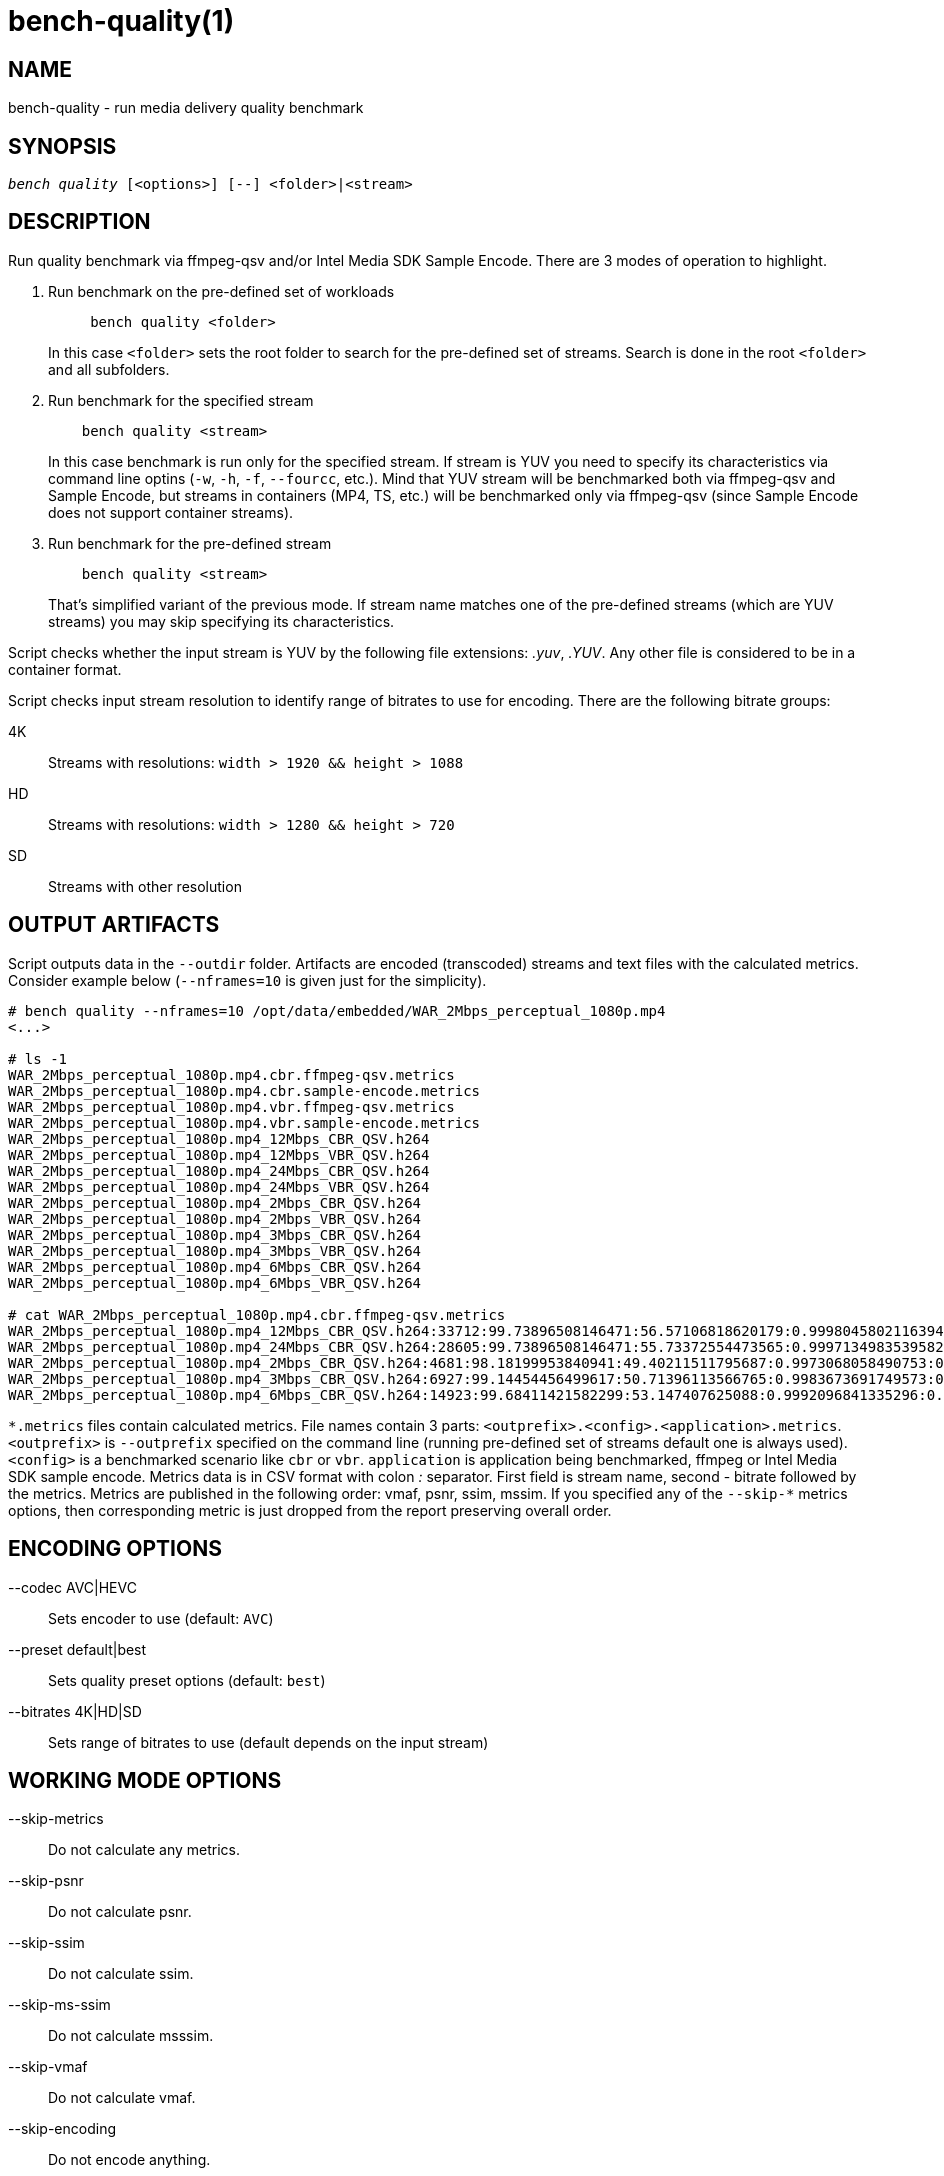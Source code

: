 bench-quality(1)
================

NAME
----
bench-quality - run media delivery quality benchmark

SYNOPSIS
--------
[verse]
'bench quality' [<options>] [--] <folder>|<stream>

DESCRIPTION
-----------
Run quality benchmark via ffmpeg-qsv and/or Intel Media SDK Sample Encode.
There are 3 modes of operation to highlight.

1. Run benchmark on the pre-defined set of workloads
+
------------
     bench quality <folder>
------------
+
In this case `<folder>` sets the root folder to search for the pre-defined set of streams.
Search is done in the root `<folder>` and all subfolders.

2. Run benchmark for the specified stream
+
------------
    bench quality <stream>
------------
+
In this case benchmark is run only for the specified stream. If stream is YUV you need to
specify its characteristics via command line optins (`-w`, `-h`, `-f`,
`--fourcc`, etc.). Mind that YUV stream will be benchmarked both via ffmpeg-qsv and
Sample Encode, but streams in containers (MP4, TS, etc.) will be benchmarked only via
ffmpeg-qsv (since Sample Encode does not support container streams).

3. Run benchmark for the pre-defined stream
+
------------
    bench quality <stream>
------------
+
That's simplified variant of the previous mode. If stream name matches one of the
pre-defined streams (which are YUV streams) you may skip specifying its characteristics.

Script checks whether the input stream is YUV by the following file
extensions: '.yuv', '.YUV'. Any other file is considered to be in a container
format.

Script checks input stream resolution to identify range of bitrates to use
for encoding. There are the following bitrate groups:

4K::
	Streams with resolutions: `width > 1920 && height > 1088`

HD::
	Streams with resolutions: `width > 1280 && height > 720`

SD::
	Streams with other resolution

OUTPUT ARTIFACTS
----------------
Script outputs data in the `--outdir` folder. Artifacts are encoded (transcoded)
streams and text files with the calculated metrics. Consider example below
(`--nframes=10` is given just for the simplicity).

------------
# bench quality --nframes=10 /opt/data/embedded/WAR_2Mbps_perceptual_1080p.mp4
<...>

# ls -1
WAR_2Mbps_perceptual_1080p.mp4.cbr.ffmpeg-qsv.metrics
WAR_2Mbps_perceptual_1080p.mp4.cbr.sample-encode.metrics
WAR_2Mbps_perceptual_1080p.mp4.vbr.ffmpeg-qsv.metrics
WAR_2Mbps_perceptual_1080p.mp4.vbr.sample-encode.metrics
WAR_2Mbps_perceptual_1080p.mp4_12Mbps_CBR_QSV.h264
WAR_2Mbps_perceptual_1080p.mp4_12Mbps_VBR_QSV.h264
WAR_2Mbps_perceptual_1080p.mp4_24Mbps_CBR_QSV.h264
WAR_2Mbps_perceptual_1080p.mp4_24Mbps_VBR_QSV.h264
WAR_2Mbps_perceptual_1080p.mp4_2Mbps_CBR_QSV.h264
WAR_2Mbps_perceptual_1080p.mp4_2Mbps_VBR_QSV.h264
WAR_2Mbps_perceptual_1080p.mp4_3Mbps_CBR_QSV.h264
WAR_2Mbps_perceptual_1080p.mp4_3Mbps_VBR_QSV.h264
WAR_2Mbps_perceptual_1080p.mp4_6Mbps_CBR_QSV.h264
WAR_2Mbps_perceptual_1080p.mp4_6Mbps_VBR_QSV.h264

# cat WAR_2Mbps_perceptual_1080p.mp4.cbr.ffmpeg-qsv.metrics
WAR_2Mbps_perceptual_1080p.mp4_12Mbps_CBR_QSV.h264:33712:99.73896508146471:56.57106818620179:0.9998045802116394:0.9996079494435991
WAR_2Mbps_perceptual_1080p.mp4_24Mbps_CBR_QSV.h264:28605:99.73896508146471:55.73372554473565:0.9997134983539582:0.9994766423998278
WAR_2Mbps_perceptual_1080p.mp4_2Mbps_CBR_QSV.h264:4681:98.18199953840941:49.40211511795687:0.9973068058490753:0.9969961779084621
WAR_2Mbps_perceptual_1080p.mp4_3Mbps_CBR_QSV.h264:6927:99.14454456499617:50.71396113566765:0.9983673691749573:0.9979530665346188
WAR_2Mbps_perceptual_1080p.mp4_6Mbps_CBR_QSV.h264:14923:99.68411421582299:53.147407625088:0.9992096841335296:0.9988773328701932
------------

`*.metrics` files contain calculated metrics. File names contain 3 parts:
`<outprefix>.<config>.<application>.metrics`. `<outprefix>` is `--outprefix`
specified on the command line (running pre-defined set of streams default
one is always used). `<config>` is a benchmarked scenario like `cbr` or
`vbr`. `application` is application being benchmarked, ffmpeg or Intel Media
SDK sample encode. Metrics data is in CSV format with colon ':' separator.
First field is stream name, second - bitrate followed by the metrics.
Metrics are published in the following order: vmaf, psnr, ssim, mssim. If
you specified any of the `--skip-*` metrics options, then corresponding
metric is just dropped from the report preserving overall order.


ENCODING OPTIONS
----------------
--codec AVC|HEVC::
	Sets encoder to use (default: `AVC`)

--preset default|best::
	Sets quality preset options (default: `best`)

--bitrates 4K|HD|SD::
	Sets range of bitrates to use (default depends on the input stream)

WORKING MODE OPTIONS
--------------------
--skip-metrics::
	Do not calculate any metrics.

--skip-psnr::
	Do not calculate psnr.

--skip-ssim::
	Do not calculate ssim.

--skip-ms-ssim::
	Do not calculate msssim.

--skip-vmaf::
	Do not calculate vmaf.

--skip-encoding::
	Do not encode anything.

--skip-ffmpeg::
	Do not run ffmpeg-qsv benchmark.

--skip-msdk::
	Do not run Intel Media SDK samples benchmark.

--skip-cbr::
	Do not execute Constant Bitrate (CBR) encoding cases.

--skip-cbr::
	Do not execute Variable Bitrate (VBR) encoding cases.

PROCESSING OPTIONS
------------------
--nframes|-n <uint>::
	Process (encode, calculate metrics) this number of frames and stop.

--dry-run::
	Do not execute any commands, but dump them to `stdout`.

--outdir|-o /path/to/artifacts::
	Produce output in the specified folder (default:
	`/opt/data/artifacts/benchmark/quality` if ran under docker,
	`$HOME/benchmark/quality` otherwise)

--outprefix::
	File prefix to append to output artifacts (default: `$(basename $inputfile)`).
	Not applicable in `<folder>` mode.


INPUT STREAM OPTIONS
--------------------
Only valid for YUV input stream.

--width|-w <uint>::
	Stream width

--height|-h <uint>::
	Stream height

--framerate|-f <uint>::
	Stream framerate

--fourcc I420::
	Stream color format (default: `I420`)

--progressive::
	Stream is progressive (this is default)

--interlaced::
	Stream is interlaced

PREREQUISITES
-------------
ffmpeg::
	Used to benchmark ffmpeg-qsv path (`--enable-libmfx`) and calculate quality metrics
	(`--enable-libvmaf`).

ffprobe::
	Used to get some information on the input/output stream(s).

sample_encode::
	Used for direct benchmark of Intel Media SDK library (YUV input
	streams).

python3::
	For generic script purposes.

SEE ALSO
--------
link:bench.asciidoc[demo-ffmpeg]
